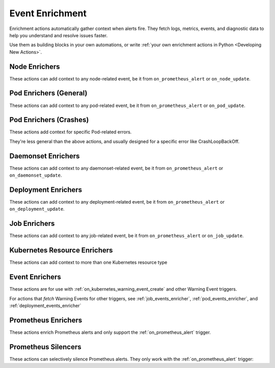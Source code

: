 Event Enrichment
####################################

Enrichment actions automatically gather context when alerts fire. They fetch logs, metrics, events, and diagnostic data to help you understand and resolve issues faster.

Use them as building blocks in your own automations, or write :ref:`your own enrichment actions in Python <Developing New Actions>`.

Node Enrichers
^^^^^^^^^^^^^^^^^^^^^^^^^

These actions can add context to any node-related event, be it from ``on_prometheus_alert`` or ``on_node_update``.

.. robusta-action:: playbooks.robusta_playbooks.bash_enrichments.node_bash_enricher

.. robusta-action:: playbooks.robusta_playbooks.node_enrichments.node_status_enricher

.. robusta-action:: playbooks.robusta_playbooks.node_enrichments.node_running_pods_enricher

.. robusta-action:: playbooks.robusta_playbooks.node_enrichments.node_allocatable_resources_enricher

.. robusta-action:: playbooks.robusta_playbooks.node_enrichments.node_graph_enricher

.. robusta-action:: playbooks.robusta_playbooks.node_cpu_analysis.node_cpu_enricher

.. .. robusta-action:: playbooks.robusta_playbooks.node_enrichments.node_health_watcher

Pod Enrichers (General)
^^^^^^^^^^^^^^^^^^^^^^^^^

These actions can add context to any pod-related event, be it from ``on_prometheus_alert`` or ``on_pod_update``.

.. robusta-action:: playbooks.robusta_playbooks.alerts_integration.logs_enricher on_pod_crash_loop

.. robusta-action:: playbooks.robusta_playbooks.event_enrichments.pod_events_enricher

.. robusta-action:: playbooks.robusta_playbooks.bash_enrichments.pod_bash_enricher
    :trigger-params: {"alert_name": "ExampleLowDiskAlert"}

.. robusta-action:: playbooks.robusta_playbooks.pod_enrichments.pod_graph_enricher

.. robusta-action:: playbooks.robusta_playbooks.pod_enrichments.pod_node_graph_enricher

.. robusta-action:: playbooks.robusta_playbooks.pod_troubleshooting.pod_ps

.. robusta-action:: playbooks.robusta_playbooks.image_pull_backoff_enricher.image_pull_backoff_reporter


Pod Enrichers (Crashes)
^^^^^^^^^^^^^^^^^^^^^^^^^^^^^^^^^


These actions add context for specific Pod-related errors.

They're less general than the above actions, and usually designed for a specific error like CrashLoopBackOff.

.. robusta-action:: playbooks.robusta_playbooks.restart_loop_reporter.report_crash_loop

.. deprecated
.. .. robusta-action:: playbooks.robusta_playbooks.restart_loop_reporter.restart_loop_reporter

.. robusta-action:: playbooks.robusta_playbooks.oom_killer.pod_oom_killer_enricher on_pod_oom_killed

.. .. robusta-action:: playbooks.robusta_playbooks.image_pull_backoff_enricher.image_pull_backoff_reporter

Daemonset Enrichers
^^^^^^^^^^^^^^^^^^^^^^^^^

These actions can add context to any daemonset-related event, be it from ``on_prometheus_alert`` or ``on_daemonset_update``.

.. robusta-action:: playbooks.robusta_playbooks.daemonsets.daemonset_status_enricher

Deployment Enrichers
^^^^^^^^^^^^^^^^^^^^^^^^^

These actions can add context to any deployment-related event, be it from ``on_prometheus_alert`` or ``on_deployment_update``.

.. robusta-action:: playbooks.robusta_playbooks.deployment_enrichments.deployment_status_enricher

.. robusta-action:: playbooks.robusta_playbooks.event_enrichments.deployment_events_enricher

Job Enrichers
^^^^^^^^^^^^^^^^^^^^^^^^^

These actions can add context to any job-related event, be it from ``on_prometheus_alert`` or ``on_job_update``.

.. robusta-action:: playbooks.robusta_playbooks.job_actions.job_events_enricher

.. robusta-action:: playbooks.robusta_playbooks.job_actions.job_info_enricher

.. robusta-action:: playbooks.robusta_playbooks.job_actions.job_pod_enricher

Kubernetes Resource Enrichers
^^^^^^^^^^^^^^^^^^^^^^^^^^^^^^^

These actions can add context to more than one Kubernetes resource type

.. robusta-action:: playbooks.robusta_playbooks.k8s_resource_enrichments.related_pods

.. robusta-action:: playbooks.robusta_playbooks.k8s_resource_enrichments.list_resource_names

.. robusta-action:: playbooks.robusta_playbooks.k8s_resource_enrichments.get_resource_yaml

Event Enrichers
^^^^^^^^^^^^^^^^^^^^^^^^^

These actions are for use with :ref:`on_kubernetes_warning_event_create` and other Warning Event triggers.

For actions that *fetch* Warning Events for other triggers, see :ref:`job_events_enricher`, :ref:`pod_events_enricher`, and :ref:`deployment_events_enricher`

.. robusta-action:: playbooks.robusta_playbooks.event_enrichments.event_resource_events

Prometheus Enrichers
^^^^^^^^^^^^^^^^^^^^^^^^^^^^^^

These actions enrich Prometheus alerts and only support the :ref:`on_prometheus_alert` trigger.

.. robusta-action:: playbooks.robusta_playbooks.alerts_integration.graph_enricher

.. robusta-action:: playbooks.robusta_playbooks.alerts_integration.custom_graph_enricher

.. robusta-action:: playbooks.robusta_playbooks.alerts_integration.alert_graph_enricher

.. robusta-action:: playbooks.robusta_playbooks.alerts_integration.template_enricher

.. robusta-action:: playbooks.robusta_playbooks.alerts_integration.stack_overflow_enricher

.. robusta-action:: playbooks.robusta_playbooks.alerts_integration.default_enricher

.. robusta-action:: playbooks.robusta_playbooks.alerts_integration.minimal_default_enricher

.. robusta-action:: playbooks.robusta_playbooks.alerts_integration.foreign_logs_enricher

.. robusta-action:: playbooks.robusta_playbooks.alerts_integration.alert_foreign_logs_enricher

    Here is an example using a dynamic selector that depends on the alert's labels

    .. code-block:: yaml

        customPlaybooks:
        - actions:
            - alert_foreign_logs_enricher:
                label_selectors:
                - "app=${labels.service}"
                - "env=production"
        triggers:
          - on_prometheus_alert: {}

.. robusta-action:: playbooks.robusta_playbooks.alerts_integration.alert_definition_enricher

.. robusta-action:: playbooks.robusta_playbooks.alerts_integration.mention_enricher

Prometheus Silencers
^^^^^^^^^^^^^^^^^^^^^^^^^

These actions can selectively silence Prometheus alerts. They only work with the :ref:`on_prometheus_alert` trigger:

.. robusta-action:: playbooks.robusta_playbooks.alerts_integration.node_restart_silencer

.. robusta-action:: playbooks.robusta_playbooks.alerts_integration.severity_silencer

.. robusta-action:: playbooks.robusta_playbooks.alerts_integration.name_silencer

.. robusta-action:: playbooks.robusta_playbooks.alerts_integration.silence_alert

.. robusta-action:: playbooks.robusta_playbooks.alerts_integration.pod_status_silencer

..
    Enrichers for Specific Alerts
    ^^^^^^^^^^^^^^^^^^^^^^^^^^^^^^^^^^^^^^^^^^^

    These actions enrich specific Prometheus alerts. They're very detailed and usually only relevant for one pre-defined Prometheus alert.

    .. robusta-action:: playbooks.robusta_playbooks.oom_killer.oom_killer_enricher on_prometheus_alert

    .. robusta-action:: playbooks.robusta_playbooks.cpu_throttling.cpu_throttling_analysis_enricher

    .. robusta-action:: playbooks.robusta_playbooks.daemonsets.daemonset_misscheduled_analysis_enricher

    .. robusta-action:: playbooks.robusta_playbooks.daemonsets.daemonset_misscheduled_smart_silencer
